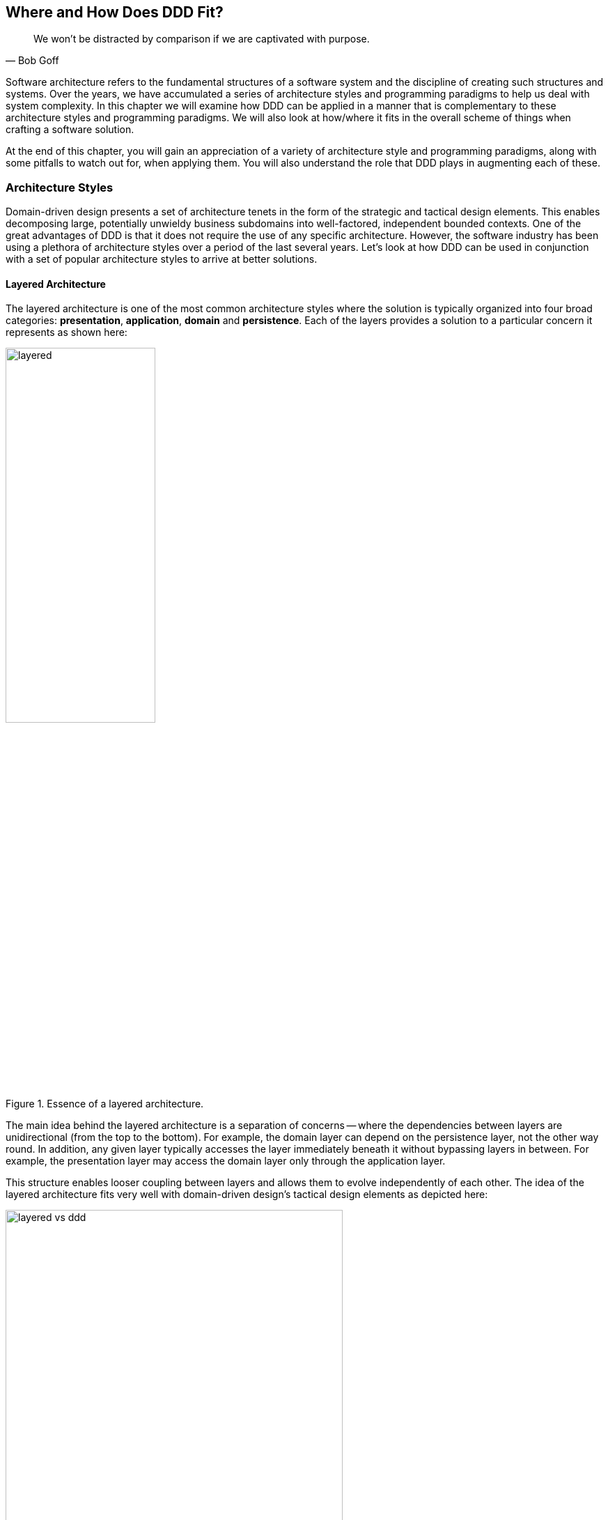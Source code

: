 :icons: font
:icon-set: fas

ifndef::imagesdir[:imagesdir: images]
[.text-justify]

[#_where_does_ddd_fit]
== Where and How Does DDD Fit?

[quote,Bob Goff]
We won’t be distracted by comparison if we are captivated with purpose.

Software architecture refers to the fundamental structures of a software system and the discipline of creating such structures and systems. Over the years, we have accumulated a series of architecture styles and programming paradigms to help us deal with system complexity. In this chapter we will examine how DDD can be applied in a manner that is complementary to these architecture styles and programming paradigms. We will also look at how/where it fits in the overall scheme of things when crafting a software solution.

At the end of this chapter, you will gain an appreciation of a variety of architecture style and programming paradigms, along with some pitfalls to watch out for, when applying them. You will also understand the role that DDD plays in augmenting each of these.

=== Architecture Styles
Domain-driven design presents a set of architecture tenets in the form of the strategic and tactical design elements. This enables decomposing large, potentially unwieldy business subdomains into well-factored, independent bounded contexts. One of the great advantages of DDD is that it does not require the use of any specific architecture. However, the software industry has been using a plethora of architecture styles over a period of the last several years. Let's look at how DDD can be used in conjunction with a set of popular architecture styles to arrive at better solutions.

==== Layered Architecture
The layered architecture is one of the most common architecture styles where the solution is typically organized into four broad categories: *presentation*, *application*, *domain* and *persistence*. Each of the layers provides a solution to a particular concern it represents as shown here:

.Essence of a layered architecture.
[.text-center]
image::architecture-styles/layered.png[width=50%]

The main idea behind the layered architecture is a separation of concerns -- where the dependencies between layers are unidirectional (from the top to the bottom). For example, the domain layer can depend on the persistence layer, not the other way round. In addition, any given layer typically accesses the layer immediately beneath it without bypassing layers in between. For example, the presentation layer may access the domain layer only through the application layer.

This structure enables looser coupling between layers and allows them to evolve independently of each other. The idea of the layered architecture fits very well with domain-driven design's tactical design elements as depicted here:

.Layered architecture mapped to DDD's tactical design elements.
[.text-center]
image::architecture-styles/layered-vs-ddd.png[width=75%]

DDD actively promotes the use of a layered architecture, primarily because it makes it possible to focus on the domain layer in isolation of other concerns like how to information gets displayed, how end-to-end flows are managed, how data is stored and retrieved, etc. From that perspective, solutions that apply DDD tend to naturally be layered as well.

===== Notable variations
A variation of the layered architecture was invented by Alistair Cockburn, which he originally called the https://alistair.cockburn.us/hexagonal-architecture/[_hexagonal architecture_]footnote:[https://alistair.cockburn.us/hexagonal-architecture/] (alternatively called the ports and adapters architecture). The idea behind this style was to avoid inadvertent dependencies between layers (as could occur in the layered architecture), specifically between the core of the system and the peripheral layers. The main idea here is to make use of interfaces (_ports_) exclusively within the core to enable modern drivers such as testing and looser coupling. This allows the core to  be developed and evolved independently of the non-core parts and the external dependencies. Integration with real-world components such as a database, file systems, web services, etc. is achieved through concrete implementations of the _ports_ termed as _adapters_. The use of interfaces within the core enables much easier testing of the core in isolation of the rest of the system using mocks and stubs. It is also common to use dependency injection frameworks to dynamically swap out implementations of these interfaces when working with the real system in an end-to-end environment. A visual representation of the hexagonal architecture is shown here:

.Hexagonal architecture
[.text-center]
image::architecture-styles/hexagonal.png[width=75%]

NOTE: It turns out that the use of the term hexagon in this context was purely for visual purposes -- not to limit the system to exactly six types of ports.

Similar to the hexagonal architecture, the https://jeffreypalermo.com/2008/07/the-onion-architecture-part-1/[onion architecture]footnote:[https://jeffreypalermo.com/2008/07/the-onion-architecture-part-1/], conceived by Jeffrey Palermo is based on creating an application based on an independent object model within the core that can be compiled and run separately from the outer layers. This is done by defining interfaces (called ports in the hexagonal architecture) in the core and implementing (called adapters in the hexagonal architecture) them in the outer layers. From our perspective, the hexagonal and onion architecture styles have no perceptible differences that we could identify.

A visual representation of the onion architecture is shown here:

.Onion architecture
[.text-center]
image::architecture-styles/onion.png[width=75%]

Yet another variation of the layered architecture, popularized by Robert C. Martin (known endearingly as Uncle Bob) is the clean architecture. This is based on adhering to the https://blog.cleancoder.com/uncle-bob/2020/10/18/Solid-Relevance.html[SOLID principles]footnote:[https://blog.cleancoder.com/uncle-bob/2020/10/18/Solid-Relevance.html] also perpetrated by him. The fundamental message here (just like in the case of hexagonal and onion architecture) is to avoid dependencies between the core -- the one that houses business logic and other layers that tend to be volatile (like frameworks, third-party libraries, UIs, databases, etc).

.Clean architecture
[.text-center]
image::architecture-styles/clean.png[width=75%]

All these architecture styles are synergistic with DDD's idea of developing the domain model for the core subdomain (and by extension its bounded context) independently of the rest of the system.

While each of these architecture styles provide additional guidance in terms of how to structure a layered architecture, you will need to be cognizant of the same considerations we described above as part of the conversation on the layered architecture.

However, any architecture approach we choose comes with its set of tradeoffs and limitations. We discuss some of these here.

===== Considerations

====== Layer cake anti-pattern
Sticking to a fixed set of layers provides a level of isolation, but in simpler cases, it may prove overkill without adding any perceptible benefit other than adherence to an agreed on architectural guidelines. In the layer cake anti-pattern, each layer merely proxies the call to the layer beneath it without adding any value. The example below illustrates this scenario that is fairly common:

.Example of the *layer cake* anti-pattern to find an entity representation by ID
[.text-center]
[plantuml,layer-cake-anti-pattern,width=50%,pdfwidth=50%]
....
skinparam backgroundColor #EEEBDC
skinparam handwritten true

@startuml
skinparam handwritten true
skinparam sequence {
  ActorFontName "Gloria Hallelujah"
  ActorFontSize 20

  ArrowFontName "Gloria Hallelujah"
  ArrowFontSize 20
}
skinparam DatabaseFontName "Gloria Hallelujah"
skinparam DatabaseFontSize 20
skinparam DatabaseBorderColor darkred

skinparam Participant {
  FontName "Gloria Hallelujah"
  FontSize 20
}
actor "U I" as ui
participant Controller as c
participant Service as s
participant Repository as r
database Database as data


activate ui
ui -> c: findById
activate c
c -> s: findById
activate s
s -> r: findById
activate r
r -> data: findById
activate data
data -> r: Entity
deactivate data
r -> s: Entity
deactivate r
s -> c: Entity
deactivate s
c -> ui: Entity
deactivate c
deactivate ui
@enduml
....

Here the `findById` method is replicated in every layer and simply calls the method with the same name in the layer below with no additional logic. This introduces a level of accidental complexity to the solution. Some amount of redundancy in the layering may be unavoidable for the purposes of standardization. It may be best to re-examine the layering guidelines if the _layer cake_ occurs prominently in the codebase.

====== Anemic translation
Another variation of the layer cake we see commonly is one where layers refuse to share input and output types in the name of higher isolation and looser coupling. This makes it necessary to perform translations at the boundary of each layer. If the objects being translated are more or less structurally identical, we have an _anemic translation_. Let's look at a variation of the `findById` example we discussed above.

.Example of the *anemic translation* anti-pattern to find an entity representation by ID
[.text-center]
[plantuml,layer-cake-anti-pattern,width=50%,pdfwidth=50%]
....
skinparam backgroundColor #EEEBDC
skinparam handwritten true

@startuml
skinparam handwritten true
skinparam sequence {
  ActorFontName "Gloria Hallelujah"
  ActorFontSize 20

  ArrowFontName "Gloria Hallelujah"
  ArrowFontSize 20
}
skinparam DatabaseFontName "Gloria Hallelujah"
skinparam DatabaseFontSize 20
skinparam DatabaseBorderColor darkred

skinparam Participant {
  FontName "Gloria Hallelujah"
  FontSize 20
}
actor "U I" as ui
box "Bounded Context" #LightYellow
participant Controller as c
participant Service as s
participant Repository as r
database Database as data
end box

activate ui
ui -> c: findById
activate c
c -> s: findById
activate s
s -> r: findById
activate r
r -> data: findById
activate data
data -> r: db.Entity
deactivate data
r -> s: service.Entity
deactivate r
s -> c: controller.Entity
deactivate s
c -> ui: ui.Entity
deactivate c
deactivate ui
@enduml
....
In this case, each layer defines a `Entity` type of its own, requiring a translation between types at each layer. To make matters worse, the structure of the `Entity` type may have seemingly minor variations (for example, `lastName` being referred to as `surname`). While such translations may be necessary across bounded contexts, teams should strive to avoid the need for variations in names and structures of the same concept within a single bounded context. The intentional use of the *ubiquitous language* helps avoid such scenarios.

====== Layer bypass
When working with a layered architecture, it is reasonable to start by being strict about layers only interacting with the layer immediately beneath it. As we have seen above, such rigid enforcements may lead to an intolerable degree of accidental complexity, especially when applied generically to a large number of use-cases. In such scenarios, it may be worth considering consciously allowing one or more layers to be bypassed. For example, the `controller` layer may be allowed to work directly with the `repository` without using the `service` layer. For example, we have found it useful to use a separate set of rules for <<_cqrs_pattern,_commands_ versus _queries_>>.

This can be a slippery slope. To continue maintaining a level of sanity, teams should consider the use of a lightweight architecture governance tool like https://www.archunit.org/[*ArchUnit*]footnote:[https://www.archunit.org/] to make agreements explicit and afford quick feedback. A simple example of how to use ArchUnit for this purpose is shown here:

[source,java,linenum]
....
class LayeredArchitectureTests {
    @ArchTest
    static final ArchRule layer_dependencies_are_respected_with_exception = layeredArchitecture()

            .layer("Controllers").definedBy("..controller..")
            .layer("Services").definedBy("..service..")
            .layer("Domain").definedBy("..domain..")
            .layer("Repository").definedBy("..repository..")

            .whereLayer("Controllers").mayNotBeAccessedByAnyLayer()
            .whereLayer("Services").mayOnlyBeAccessedByLayers("Controllers")
            .whereLayer("Domain").mayOnlyBeAccessedByLayers("Services", "Repository", "Controllers")
            .whereLayer("Repository")
                .mayOnlyBeAccessedByLayers("Services", "Controllers"); // <1>
}
....
<1> The Repository layer can be accessed by both the Services and Controllers layers -- effectively allowing Controllers to bypass the use of the Services layer.

==== Vertical slice architecture
The layered architecture and its variants described above, provide reasonably good guidance on how to structure complex applications. The vertical slice architecture championed by Jimmy Boggard recognizes that it may be too rigid to adopt a standard layering strategy for all use cases across the entire application. Furthermore, it is important to note that business value cannot be derived by implementing any of these horizontal layers in isolation. Doing so will only result in unusable inventory and lots of unnecessary context switching until all these layers are connected. Therefore, the vertical slice architecture proposes https://jimmybogard.com/vertical-slice-architecture/[_minimizing coupling between slices, and maximizing coupling in a slice_]footnote:[https://jimmybogard.com/vertical-slice-architecture/] as shown here:

.Vertical slice architecture
[.text-center]
image::architecture-styles/vertical-slice.png[width=75%]

In the example above, _place order_ might require us to coordinate with other components through the application layer, apply complex business invariants while operating within the purview of an ACID transaction. Similarly, _cancel order_ might require applying business invariants within an ACID transaction without any additional coordination -- obviating the need for the application layer in this case. However, _search orders_ might require us to simply fetch existing data from a query optimized view. This style makes use of a horses for courses approach to layering that may help alleviate some anti-patterns listed above when implementing a plain vanilla layered architecture.

===== Considerations
The vertical slice architecture affords a lot of flexibility when implementing a solution -- taking into consideration the specific needs of the use-case being implemented. However, without some level of governance, this may quickly devolve to the big ball of mud with layering decisions being made seemingly arbitrarily based on personal preferences and experiences (or lack thereof). As a sensible default, you may want to consider using a distinct layering strategy for <<_cqrs_pattern,commands and queries>>. Beyond that, non-functional requirements may dictate how you may need to deviate from here. For example, you may need to bypass layers to meet performance SLAs for certain use cases.

When used pragmatically, the vertical slice architecture does enable applying DDD very effectively within each or a group of related vertical slices -- allowing them to be treated as  bounded contexts. We show two possibilities using the _place order_ and _cancel order_ examples here:

.Vertical slices used to evolve bounded contexts
[.text-center]
image::architecture-styles/vertical-slice-example.png[width=75%]

In example (i) above, _place order_ and _cancel order_, each use a distinct domain model, whereas in example (ii), both use cases share a common domain model and by extension become part of the same bounded context. This does pave the way to slice functionality when looking to adopt the <<_serverless_architecture,serverless architecture>> along use case boundaries.

==== Service Oriented Architecture (SOA)
Service Oriented Architecture (SOA) is an architectural style where software components expose (potentially) reusable functionality over standardized interfaces. The use of standardized interfaces (such as SOAP, REST, gRPC, etc. to name a few) enables easier interoperability when integrating heterogeneous solutions as shown here:

.SOA: Expose reusable functionality over standard interfaces.
[.text-center]
image::architecture-styles/soa.png[]

Previously, the use of non-standard, proprietary interfaces made this kind of integration a lot more challenging. For example, a retail bank may expose inter-account transfer functionality in the form of SOAP web services. While SOA prescribes exposing functionality over standardized interfaces, the focus is more on integrating heterogeneous applications than on implementing them.

===== Considerations
At one of the banks we worked at, we exposed a set of over 500 service interfaces over SOAP. Under the covers, we implemented these services using EJB 2.x (a combination of stateless session beans and message-driven beans) hosted on a commercial J2EE application server which also did double duty as an enterprise service bus (ESB). These services largely delegated most if not all the logic to a set of underlying stored procedures within a single monolithic Oracle database using a canonical data model for the entire enterprise! To the outside world, these services were _location transparent_, stateless, _composable_ and _discoverable_. Indeed, we advertised this implementation as an example of SOA, and it would be hard to argue that it was not.

This suite of services had evolved organically over the years with no explicit boundaries, concepts from various parts of the organization and generations of people mixed in, each adding their own interpretation of how business functionality needed to be implemented. In essence, the implementation resembled the dreaded big ball of mud which was extremely hard to enhance and maintain.

The intentions behind SOA are noble. However, the promises of reuse, loose coupling are hard to achieve in practice given the lack of concrete implementation guidance on component granularity. It is also true that SOA https://martinfowler.com/bliki/ServiceOrientedAmbiguity.html[means many things]footnote:[https://martinfowler.com/bliki/ServiceOrientedAmbiguity.html] to different people. This ambiguity leads to most SOA implementations becoming complex, unmaintainable monoliths, centered around technology components like a service bus or the persistence store or both. This is where using DDD to solve a complex problem by breaking it down into subdomains and bounded contexts can be invaluable.

==== Microservices architecture
In the last decade or so, microservices have gained quite a lot of popularity with lots of organizations wanting to adopt this style of architecture. In a lot of ways, microservices are an extension of service-oriented architectures -- one where a lot of emphasis is placed on creating focused components that deal with doing a limited number of things and doing them right. Sam Newman, the author of the _Building Microservices_ book defines microservices as _small_-sized, independently deployable components that maintain their own state and are *modeled around a business domain*. This affords benefits such as adopting a horses for courses approach when modeling solutions, limiting the blast radius, improved productivity and speed, autonomous cross-functional teams, etc. Microservices usually exist as a collective, working collaboratively to achieve the desired business outcomes, as depicted here:

.A microservices ecosystem
[.text-center]
image::architecture-styles/microservices.png[width=50%]

As we can see, SOA and microservices are very similar from the perspective of the consumers in that they access functionality through a set of standardized interfaces. The microservices approach is an evolution of SOA in that the focus now is on building smaller, self-sufficient, independently deployable components with the intent of avoiding single points of failure (like an enterprise database or service bus), which was fairly common with a number of SOA-based implementations.

===== Considerations
While microservices have definitely helped, there still exists quite a lot of ambiguity when it comes to answering how https://martinfowler.com/articles/microservices.html#HowBigIsAMicroservice[big or small]footnote:[https://martinfowler.com/articles/microservices.html#HowBigIsAMicroservice] a microservice should be. Indeed, a lot of teams seem to struggle to get this balance right, resulting in a https://www.infoq.com/news/2016/02/services-distributed-monolith/[distributed monolith]footnote:[https://www.infoq.com/news/2016/02/services-distributed-monolith/] -- which in a lot of ways can be much worse than even the single process monolith from the SOA days. Again, applying the strategic design concepts of DDD can help create independent, loosely coupled components, making it an ideal companion for the microservices style of architecture.

==== Event-Driven Architecture (EDA)
Irrespective of the granularity of components (monolith or microservices or something in between), most non-trivial solutions have a boundary, beyond which there may be a need to communicate with external system(s). This communication usually happens through the exchange of messages between systems, causing them to become coupled with each other. Coupling comes in two broad flavors: _afferent_ -- who depends on you and _efferent_ -- who you depend on. Excessive amounts of efferent coupling can make systems very brittle and hard to work with.

Event-driven systems enable authoring solutions that have a relatively low amount of efferent coupling by emitting events when they attain a certain state without caring about who consumes those events. In this regard, it is important to differentiate between message-driven and event-driven systems as mentioned in the _Reactive Manifesto_:

.Message-driven versus Event-driven
****
[quote,Reactive Manifesto]
A message is an item of data that is sent to a specific destination. An event is a signal emitted by a component upon reaching a given state. In a message-driven system addressable recipients await the arrival of messages and react to them, otherwise lying dormant. In an event-driven system notification listeners are attached to the sources of events such that they are invoked when the event is emitted. This means that an event-driven system focuses on addressable event sources while a message-driven system concentrates on addressable recipients.

In simpler terms, event-driven systems do not care who the downstream consumers are, whereas in a message-driven system that may not necessarily be true. When we say event-driven in the context of this book, we mean the former.
****

Typically, event-driven systems eliminate the need for point-to-point messaging with the ultimate consumers by making use of an intermediary infrastructure component usually known as a message broker, event bus, etc. This effectively reduces the efferent coupling from _n_ consumers to 1. There are a few variations on how event-driven systems can be implemented. In the context of publishing events, Martin Fowler talks about two broad styles (among other things) -- event notifications and event-carried state transfer in his https://martinfowler.com/articles/201701-event-driven.html[What do you mean by "event-driven"?]footnote:[https://martinfowler.com/articles/201701-event-driven.html] article.

===== Considerations
One of the main trade-offs when building an event-driven system is to decide the amount of state (payload) that should be embedded in each event. It may be prudent to consider embedding just enough state indicating changes that occurred as a result of the emitted event to keep the various opposing forces such as producer scaling, encapsulation, consumer complexity, resiliency, etc. We will discuss the related implications in more detail when we cover <<_implementing_the_event,implementing events>> in Chapter 5.

Domain-driven design is all about keeping complexity in check by creating these independent bounded contexts. However, independent does not mean isolated. Bounded contexts may still need to communicate with each other. One way to do that is through the use of a fundamental DDD building block -- domain events. Event-driven architecture and DDD are thus complementary. It is typical to make use of an event-driven architecture to allow bounded contexts to communicate while continuing to loosely coupled with each other.

[#_cqrs_pattern]
==== Command Query Responsibility Segregation (CQRS)
In traditional applications, a single domain, data/persistence model is used to handle all kinds of operations. With CQRS, we create distinct models to handle updates (commands) and enquiries. This is depicted in the following diagram:

.Traditional versus CQRS Architecture
[.text-center]
image::cqrs/traditional-vs-cqrs-architecture.png[width=75%]

NOTE: We depict multiple query models above because it is possible (but not necessary) to create more than one query model, depending on the kinds of query use cases that need to be supported.

For this to work predictably, the query model(s) need to be kept in sync with the write models (we will examine some of the techniques to do that in detail later.

[#_when_to_use_cqrs]
===== Considerations
The traditional, single-model approach works well for simple, CRUD-style applications, but starts to become unwieldy for more complex scenarios. We discuss some of these scenarios below:

====== Volume imbalance between read and writes
In most systems, read operations often outnumber write operations by significant orders of magnitude. For example, consider the number of times a trader checks stock prices vs. the number of times they actually transact (buy or sell stock trades). It is also usually true that write operations are the ones that make businesses money. Having a single model for both reads and writes in a system with a majority of read operations can overwhelm a system to an extent where write performance can start getting affected.

====== Need for multiple read representations
When working with relatively complex systems, it is not uncommon to require more than one representation of the same data.For example, when looking at personal health data, one may want to look at a daily, weekly, monthly view.While these views can be computed on the fly from the _raw_ data, each transformation (aggregation, summarization, etc.) adds to the cognitive load on the system.Several times, it is not possible to predict ahead of time, the nature of these requirements.By extension, it is not feasible to design a single canonical model that can provide answers to all these requirements.Creating domain models specifically designed to meet a focused set of requirements can be much easier.

====== Different security requirements
Managing authorization and access requirements to data/APIs when working a single model can start to become cumbersome.For example, higher levels of security may be desirable for debit operations in comparison to balance enquiries.Having distinct models can considerably ease the complexity in designing fine-grained authorization controls.

====== More uniform distribution of complexity
Having a model dedicated to serve only command-side use cases means that they can now be focused towards solving a single concern.For query-side use cases, we create models as needed that are distinct from the command-side model.This helps spread complexity more uniformly over a larger surface area -- as opposed to increasing the complexity on the single model that is used to serve all use cases.It is worth noting that the essence of domain-driven design is mainly to work effectively with complex software systems and CQRS fits well with this line of thinking.

NOTE: When working with a CQRS based architecture, choosing the persistence mechanism for the command side is a key decision.When working in conjunction with an event-driven architecture, one could choose to persist aggregates as a series of events (ordered in the sequence of their occurrence).This style of persistence is known as event sourcing.We will cover this in more detail in Chapter 5 in the section on <<#_event_sourced_aggregates,event-sourced aggregates>>.

[#_serverless_architecture]
==== Serverless Architecture

Serverless architecture is an approach to software design that allows developers to build and run services without having to manage the underlying infrastructure.The advent of AWS Lambda service has popularized this style of architecture, although several other services (like S3 and DynamoDB for persistence, SNS for notifications, SQS for message queuing etc.) have existed long before Lambda was launched.While AWS Lambda provided a compute solution in the form of Functions-as-a-Service (FaaS), these other services are just as essential, if not more, in order to benefit from the serverless paradigm.

In conventional DDD, bounded contexts are formed by grouping related operations around an aggregate, which then informs how the solution is deployed as a unit -- usually within th confines of a single process.With the serverless paradigm, each operation (task) is required to be deployed as an independent unit of its own as distributed components.This requires that we look at how we model aggregates and bounded contexts differently -- now centered around individual tasks as opposed to a group of related tasks.

Does that mean that the principles of DDD to arrive at a solution do not apply anymore?While serverless introduces an additional dimension of having to treat finely-grained deployable units as first-class citizens in the modeling process, the overall process of applying DDD's strategic and tactical design continue to apply.We will examine this in more detail in Chapter 12 when we refactor the solution we build throughout this book to employ a serverless approach.

[#_big_ball_of_mud]
==== Big ball of mud
Thus far, we have examined a catalog of named architecture styles along with their pitfalls and how applying DDD can help alleviate them.On the other extreme, we may encounter solutions that lack a perceivable architecture, infamously termed as the _big ball of mud_.

[quote, Brian Foote and Joseph Yoder]
A BIG BALL OF MUD is haphazardly structured, sprawling, sloppy, duct-tape and bailing wire, spaghetti code jungle. We’ve all seen them. These systems show unmistakable signs of unregulated growth, and repeated, expedient repair. Information is shared promiscuously among distant elements of the system, often to the point where nearly all the important information becomes global or duplicated. The overall structure of the system may never have been well-defined. If it was, it may have eroded beyond recognition. Programmers with a shred of architectural sensibility shun these quagmires. Only those who are unconcerned about architecture, and, perhaps, are comfortable with the inertia of the day-to-day chore of patching the holes in these failing dikes, are content to work on such systems.

Although Foote and Yoder advise avoiding this style of architecture at all costs, software systems that resemble the big ball of mud continue to be a day-to-day inevitability for a lot of us. The strategic and tactical design elements of DDD provide a set of techniques to help deal with and recover from these near-hopeless situations in a pragmatic manner without potentially having to adopt a big bang approach. Indeed, the focus of this book is to apply these principles to prevent or at least delay further devolution towards the big ball of mud.

==== Which architecture style should you use?
As we have seen, there are a variety of architecture styles one can lean on to when crafting a software solution. A lot of these architecture styles share quite a few common tenets. It can become difficult to claim conformance to any single architecture style. DDD, with its emphasis on breaking down complex business problems into subdomains and bounded contexts, enables the use of more than one approach across bounded contexts. We would like to make a special mention of the vertical slice architecture because it places an emphasis on dividing functionality along specific business outcomes and thus more naturally to DDD's ideas of subdomains and bounded contexts. In reality, one may find the need to extend and even deviate from pedantic definitions of architecture styles in order to meet real-world needs. But when we do make such compromises, it is important to do so *intentionally* and make it unambiguously clear why we are making such a decision (preferably using some lightweight mechanism such as https://www.thoughtworks.com/de-de/radar/techniques/lightweight-architecture-decision-records[ADR]sfootnote:[https://www.thoughtworks.com/de-de/radar/techniques/lightweight-architecture-decision-records]). This is important because it may become hard to justify this to others and even ourselves when we look at it in the future.

In this section, we have examined popular architecture styles and how we can amplify their effectiveness when used in conjunction with DDD. Now let's look at how DDD can complement the use of existing programming paradigms.

=== Programming paradigms
The tactical elements of DDD introduce a specific vocabulary (aggregates, entities, value objects, repositories, services, factories, domain events, etc.) when arriving at a solution. At the end of the day, we need to translate these concepts into running software. Over the years, we have employed a variety of programming paradigms including procedural, object-oriented, functional, aspect-oriented, etc. Is it possible to apply DDD in conjunction with one or more of these paradigms? In this section, we will explore how some common programming paradigms and techniques help us express the tactical design elements in code.

==== Object-oriented programming
On the surface of it, DDD seems to simply replicate a set of OO terms and call them using different names. For example, the central concepts of tactical DDD such as `aggregates`, `entities` and `value objects` could simply be referred to as objects in OO terms. Others like `services` may not have a direct OO analog. So how does one apply DDD in an object-oriented world? Let's look at a simple example:

[source,java,linenum]
....

interface PasswordService {
    String generateStrongPassword();
    boolean isStrong(String password);
    boolean isWeak(String password);
}

class PasswordClient {
    private PasswordService service;

    void register(String userEnteredPassword) {
        if (service.isStrong(userEnteredPassword)) {
            //...
        }
    }
}

....
OO purists will be quick to point out that the `PasswordService` is procedural and that a `Password` class might be needed to encapsulate related behaviours. Similarly, DDD enthusiasts might point out that this is an anemic domain model implementation. An arguably better object-oriented version might look something like:

[source,java,linenum]
....
class Password {
    private final String password;

    private Password(String password) {
        this.password = password;
    }

    public boolean isStrong() { ... }
    public boolean isWeak() { ... }
    public static Password generateStrongPassword() { ... }
    public static Password passwordFrom(String password) { ... }

}

interface PasswordService {
    Password generateStrongPassword();
    Password createPasswordFrom(String userEntered);
}

class PasswordClient {
    private PasswordService service;

    void register(String userEnteredPassword) {
        Password password = service.createPasswordFrom(userEnteredPassword);
        if (password.isStrong()) {
            // ...
        }
    }
}
....

In this case, the `Password` class stops exposing its internals and exposes the idea of a strong or weak password in the form of behavior (the `isStrong` and `isWeak` methods). From an OO perspective, the second implementation is arguably superior. If so, shouldn't we be using the object-oriented version at all times? As it turns out, the answer is nuanced and depends on what the consumers desire and the ubiquitous language used in that context. If the concept of the `Password` is in common usage within the domain, it perhaps warrants introducing such a concept in the implementation as well. If not, the first solution might suffice even though it seems to violate OO principles of encapsulation.

Our default position is to apply good OO practices as a starting point. However, it is more important to mirror the language of the domain as opposed to applying OO in a dogmatic manner. So we will be willing to compromise on OO purity if it appears unnatural to do so in that context. As mentioned earlier, clearly communicating the rationale for such decisions can go a long way.

==== Functional programming
Functions are a fundamental building block to code organization that exist in all higher order programming languages. Functional programming is a programming paradigm where programs are constructed by applying and composing functions. This is in contrast to imperative programming that uses statements to change a program's state. The most significant differences stem from the fact that functional programming avoids side effects, which are used in imperative programming. Pure functional programming completely prevents side effects and forces immutability. Embracing a functional style when designing a domain model to be more declarative and express intent a lot more clearly while remaining terse. It also allows us to keep complexity in check by enabling us to compose more complex concepts by using simpler ones.The functional implementation allows us to use a language closer to the problem domain, while having the added benefit of also being terse. Consider a simple example where we need to find the item with the least inventory across all our warehouses using a functional style as shown here:

.Functional example
[source,java,linenum]
....
class Functional {
    public static Optional<Item> scarcestItem(Warehouse... warehouses) {
        return Stream.of(warehouses)
                .flatMap(Warehouse::items)
                .collect(groupingBy(Item::name, summingInt(Item::quantity)))
                .entrySet().stream()
                .map(Item::new)
                .min(comparing(Item::quantity));
    }
}
....

The imperative style shown here does get the job done, but is arguably a lot more verbose and harder to follow, sometimes even for technical team members!

.Imperative example
[source,java,linenum]
....
class Imperative {
    public static Optional<Item> scarcestItem(Warehouse... warehouses) {
        Collection<Item> allItems = new ArrayList<>();
        for (Warehouse warehouse : warehouses) {
            allItems.addAll(warehouse.getItems());
        }
        Map<String, Integer> itemNamesByQuantity = new HashMap<>();
        for (Item item : allItems) {
            final String name = item.name();
            final int quantity = item.quantity();
            if (itemNamesByQuantity.containsKey(name)) {
                itemNamesByQuantity.put(name, itemNamesByQuantity.get(name) + quantity);
            } else {
                itemNamesByQuantity.put(name, quantity);
            }
        }
        final Map.Entry<String, Integer> min =
            Collections.min(itemNamesByQuantity.entrySet(), Map.Entry.comparingByValue());
        return min != null ? Optional.of(new Item(min)) : Optional.empty();

    }
}
....

From a DDD perspective, this yields a few benefits:

* *Increase collaboration with domain experts* because the declarative style allows placing a bigger focus on the what, rather than the how. This makes it a lot less intimidating to technical and non-technical stakeholders alike to work with on an ongoing basis.
* *Better testability*: because the use of pure functions (those that are side effect free) makes it easier to create data-driven tests. This has also afforded us an additional benefit of less mocking/stubbing. These characteristics make tests that are a lot easier to maintain and reason about. This has the benefit of allowing even technical team members to visualize corner cases a lot earlier in the process.

==== Which paradigm should you choose?
DDD simply states that you should build your software around a domain model that represents the actual problem that the software is trying to solve. When encountered with complex real-life problems, often we will find it hard to conform to any single paradigm across the board. Looking to use a one-size-fits-all approach may work to one's detriment. Our experience indicates that we will need to make use of a variety of techniques in order to solve the problem at hand elegantly. Java is inherently an object-oriented language. But with the advent of Java 8, it has started to embrace a variety of functional constructs as well. This allows us to make use of a multitude of techniques to create elegant solutions. The most important thing is to agree on the ubiquitous language and allow it to guide the approach taken. It also largely depends on the talent and experience one has at their disposal. Making use of a style that is foreign to a majority of the team will likely prove counter-productive. Although we haven't covered the procedural paradigm here in this text, there may be occasions where it might be the best solution given the current situation. As long as we are intentional about areas where we deviate from the accepted norm for a particular programming paradigm, we should be in a reasonably good place.

=== Summary

In this chapter, we covered a series of commonly used architecture patterns and how we can practice DDD when working with them. We also looked at common pitfalls and gotchas that one may need to be cognizant of when using these architectures. We also looked at popular programming paradigms and their influence on the tactical elements of DDD.

Additionally, you should have an appreciation of the various architecture styles that we need to employ when coming up with a solution. In addition, you should have an understanding of how DDD can play a role no matter which style of architecture you choose to adopt.

In the next section, we will look to apply all the learnings in this and previous chapters against a real-world business use case. We will apply both the strategic and tactical patterns of DDD to break a complex domain into subdomains, bounded contexts and iteratively build a solution using technologies that are based on the Java programming language.

=== Questions

. What architecture style(s) are you using in your current ecosystem? Are you seeing any of the common pitfalls that we have covered in this chapter?
. Do you see merit in employing a hybrid of the architecture approaches covered here?
. What programming paradigms are you employing in your current ecosystem?
. Are there areas where you have had to violate principles that are strictly aligned with any given paradigm or approach? Are these deviations well understood and documented?